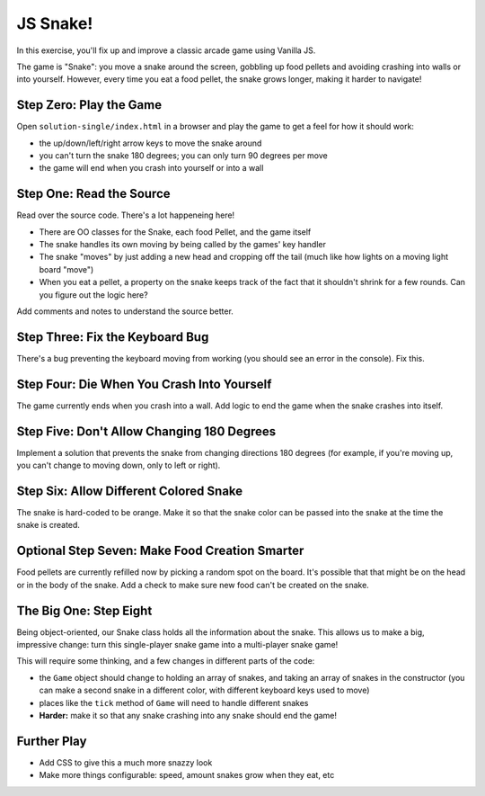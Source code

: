 =========
JS Snake!
=========

In this exercise, you'll fix up and improve a classic arcade game using
Vanilla JS.

The game is "Snake": you move a snake around the screen, gobbling up food
pellets and avoiding crashing into walls or into yourself. However, every
time you eat a food pellet, the snake grows longer, making it harder to
navigate!


Step Zero: Play the Game
========================

Open ``solution-single/index.html`` in a browser and play the game to get
a feel for how it should work:

- the up/down/left/right arrow keys to move the snake around

- you can't turn the snake 180 degrees; you can only turn 90 degrees
  per move

- the game will end when you crash into yourself or into a wall


Step One: Read the Source
=========================

Read over the source code. There's a lot happeneing here!

- There are OO classes for the Snake, each food Pellet, and the game itself

- The snake handles its own moving by being called by the games' key handler

- The snake "moves" by just adding a new head and cropping off the tail
  (much like how lights on a moving light board "move")

- When you eat a pellet, a property on the snake keeps track of the fact
  that it shouldn't shrink for a few rounds. Can you figure out the logic
  here?

Add comments and notes to understand the source better.


Step Three: Fix the Keyboard Bug
================================

There's a bug preventing the keyboard moving from working (you should
see an error in the console). Fix this.


Step Four: Die When You Crash Into Yourself
===========================================

The game currently ends when you crash into a wall. Add logic to end
the game when the snake crashes into itself.


Step Five: Don't Allow Changing 180 Degrees
===========================================

Implement a solution that prevents the snake from changing directions
180 degrees (for example, if you're moving up, you can't change to
moving down, only to left or right).


Step Six: Allow Different Colored Snake
=======================================

The snake is hard-coded to be orange. Make it so that the snake color
can be passed into the snake at the time the snake is created.


Optional Step Seven: Make Food Creation Smarter
===============================================

Food pellets are currently refilled now by picking a random spot on
the board. It's possible that that might be on the head or in the
body of the snake. Add a check to make sure new food can't be
created on the snake.


The Big One: Step Eight
=======================

Being object-oriented, our Snake class holds all the information about
the snake. This allows us to make a big, impressive change: turn this
single-player snake game into a multi-player snake game!

This will require some thinking, and a few changes in different parts
of the code:

- the ``Game`` object should change to holding an array of snakes,
  and taking an array of snakes in the constructor (you can make
  a second snake in a different color, with different keyboard keys
  used to move)

- places like the ``tick`` method of ``Game`` will need to handle
  different snakes

- **Harder:** make it so that any snake crashing into any snake should
  end the game!


Further Play
============

- Add CSS to give this a much more snazzy look

- Make more things configurable: speed, amount snakes grow when they eat, etc
